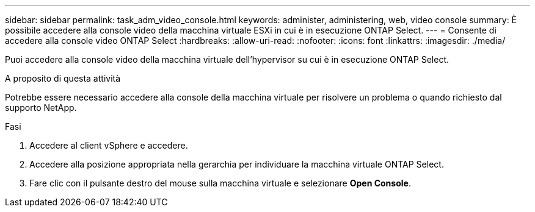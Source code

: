 ---
sidebar: sidebar 
permalink: task_adm_video_console.html 
keywords: administer, administering, web, video console 
summary: È possibile accedere alla console video della macchina virtuale ESXi in cui è in esecuzione ONTAP Select. 
---
= Consente di accedere alla console video ONTAP Select
:hardbreaks:
:allow-uri-read: 
:nofooter: 
:icons: font
:linkattrs: 
:imagesdir: ./media/


[role="lead"]
Puoi accedere alla console video della macchina virtuale dell'hypervisor su cui è in esecuzione ONTAP Select.

.A proposito di questa attività
Potrebbe essere necessario accedere alla console della macchina virtuale per risolvere un problema o quando richiesto dal supporto NetApp.

.Fasi
. Accedere al client vSphere e accedere.
. Accedere alla posizione appropriata nella gerarchia per individuare la macchina virtuale ONTAP Select.
. Fare clic con il pulsante destro del mouse sulla macchina virtuale e selezionare *Open Console*.

